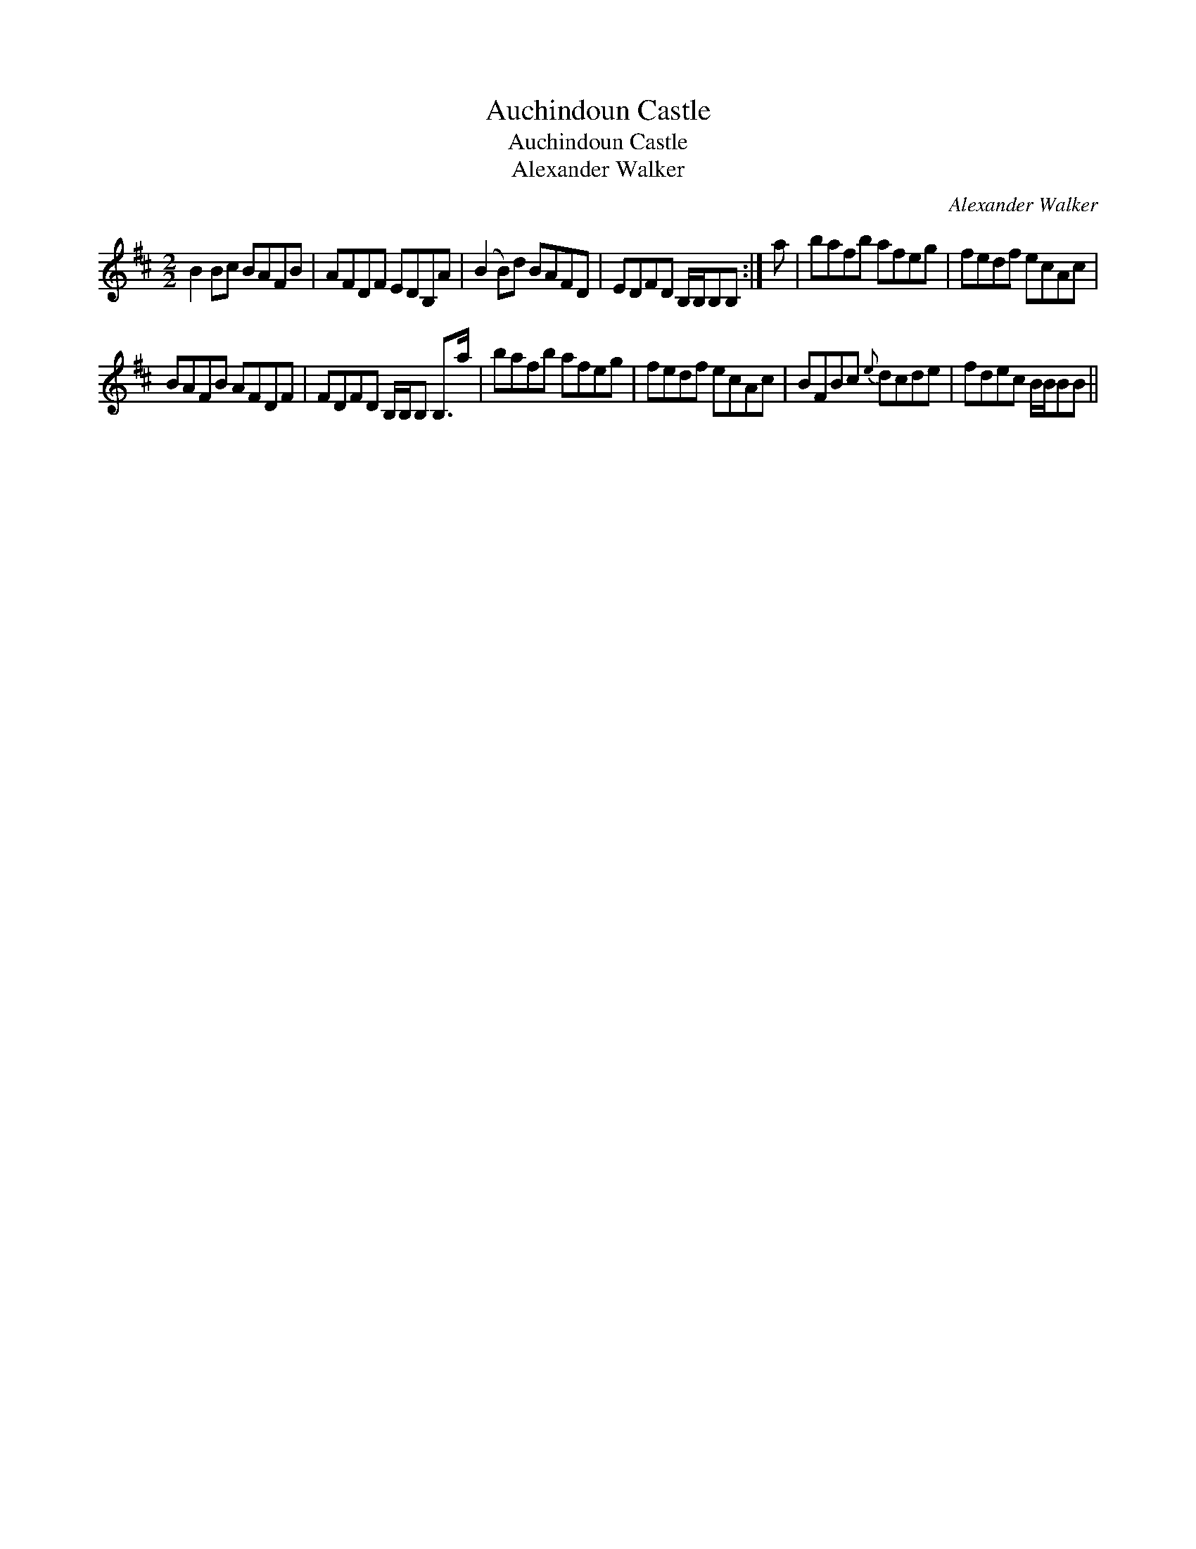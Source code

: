 X:1
T:Auchindoun Castle
T:Auchindoun Castle
T:Alexander Walker
C:Alexander Walker
L:1/8
M:2/2
K:Bmin
V:1 treble 
V:1
 B2 Bc BAFB | AFDF EDB,A | (B2 B)d BAFD | EDFD B,/B,/B,B, :| a | bafb afeg | fedf ecAc | %7
 BAFB AFDF | FDFD B,/B,/B, B,>a | bafb afeg | fedf ecAc | BFBc{e} dcde | fdec B/B/BB || %13

